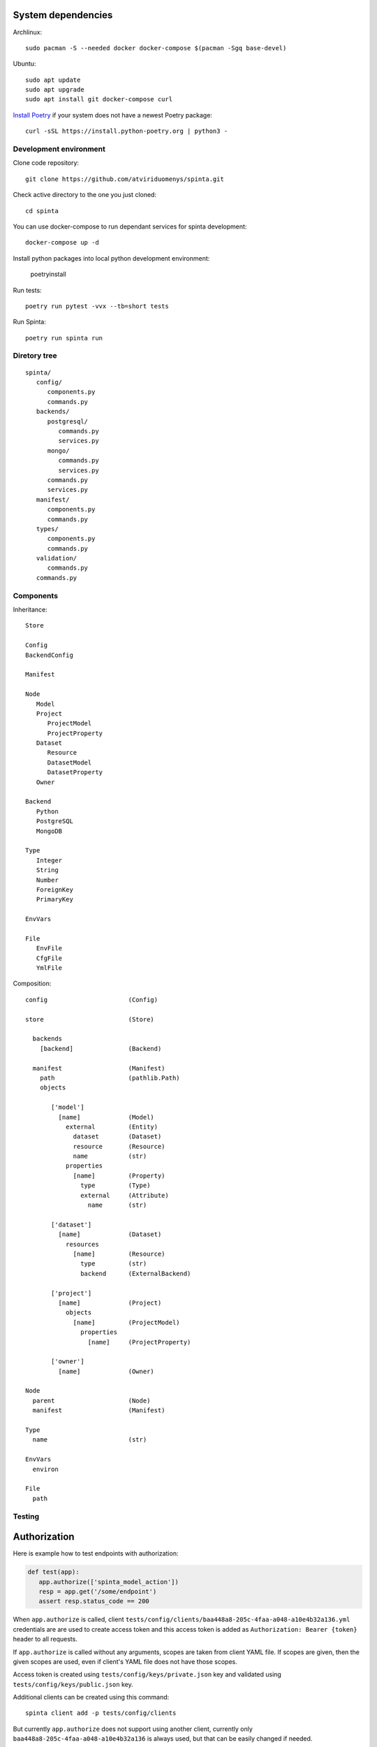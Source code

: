.. default-role:: literal


System dependencies
-------------------

Archlinux::

   sudo pacman -S --needed docker docker-compose $(pacman -Sgq base-devel)

Ubuntu::

    sudo apt update
    sudo apt upgrade
    sudo apt install git docker-compose curl

`Install Poetry`_ if your system does not have a newest Poetry package::

    curl -sSL https://install.python-poetry.org | python3 -

.. _Install Poetry: https://python-poetry.org/docs/#installation


Development environment
=======================

Clone code repository::

    git clone https://github.com/atviriduomenys/spinta.git

Check active directory to the one you just cloned::

    cd spinta

You can use docker-compose to run dependant services for spinta development::

    docker-compose up -d

Install python packages into local python development environment:

    poetryinstall

Run tests::

    poetry run pytest -vvx --tb=short tests


Run Spinta::

    poetry run spinta run


Diretory tree
=============

::

   spinta/
      config/
         components.py
         commands.py
      backends/
         postgresql/
            commands.py
            services.py
         mongo/
            commands.py
            services.py
         commands.py
         services.py
      manifest/
         components.py
         commands.py
      types/
         components.py
         commands.py
      validation/
         commands.py
      commands.py

Components
==========

Inheritance::

   Store

   Config
   BackendConfig

   Manifest

   Node
      Model
      Project
         ProjectModel
         ProjectProperty
      Dataset
         Resource
         DatasetModel
         DatasetProperty
      Owner

   Backend
      Python
      PostgreSQL
      MongoDB

   Type
      Integer
      String
      Number
      ForeignKey
      PrimaryKey

   EnvVars

   File
      EnvFile
      CfgFile
      YmlFile


Composition::

   config                      (Config)

   store                       (Store)

     backends
       [backend]               (Backend)

     manifest                  (Manifest)
       path                    (pathlib.Path)
       objects

          ['model']
            [name]             (Model)
              external         (Entity)
                dataset        (Dataset)
                resource       (Resource)
                name           (str)
              properties
                [name]         (Property)
                  type         (Type)
                  external     (Attribute)
                    name       (str)

          ['dataset']
            [name]             (Dataset)
              resources
                [name]         (Resource)
                  type         (str)
                  backend      (ExternalBackend)

          ['project']
            [name]             (Project)
              objects
                [name]         (ProjectModel)
                  properties
                    [name]     (ProjectProperty)

          ['owner']
            [name]             (Owner)

   Node
     parent                    (Node)
     manifest                  (Manifest)

   Type
     name                      (str)

   EnvVars
     environ

   File
     path


Testing
=======

Authorization
-------------

Here is example how to test endpoints with authorization:


.. code-block:: python

   def test(app):
      app.authorize(['spinta_model_action'])
      resp = app.get('/some/endpoint')
      assert resp.status_code == 200

When `app.authorize` is called, client
`tests/config/clients/baa448a8-205c-4faa-a048-a10e4b32a136.yml` credentials are
are used to create access token and this access token is added as
`Authorization: Bearer {token}` header to all requests.

If `app.authorize` is called without any arguments, scopes are taken from
client YAML file. If scopes are given, then the given scopes are used, even if
client's YAML file does not have those scopes.

Access token is created using `tests/config/keys/private.json` key and
validated using `tests/config/keys/public.json` key.

Additional clients can be created using this command::

   spinta client add -p tests/config/clients

But currently `app.authorize` does not support using another client, currently
only `baa448a8-205c-4faa-a048-a10e4b32a136` is always used, but that can be
easily changed if needed.

By default `app.authorize` will not call `/auth/token` endpoint to get access
token, because access token is generated internally giving access to all
requested scopes, even if client does not have those scopes. If you want to get
token by calling `/auth/token`, then you need to pass `creds` argument, like
this:

.. code-block:: python

   app.authorize([scopes, ...], creds=(client_id, client_secret))

Then token will net be generated and real `/auth/token` endpoint will be
called.


Run a test on a real server
--------------------------

It is possible to reuse any tests using `app` fixture and run that test on a
real server. All you need to do is this:

.. code-block:: python

   def test(app):
      app.start_session('http://127.0.0.1:8000')  # <-- add this line
      app.authorize(['spinta_model_action'])
      resp = app.get('/some/endpoint')
      assert resp.status_code == 200

By default, it is assumed, then you are using local server (`make run`) and
token will be generated internally. But you can pass `creds` argument to
`app.authorize` to get token via `/auth/token`. This will allow to run tests on
any external server and this should work with any existing test.


Context
-------

In Spinta `context` is used to pass variables that are commonly used in
multiple places.

Also `context` is passed as first argument to most commands and it is also used
to override commands, because each project using Spinta should have its own
`context` class. Which context class should be used is defined in
`components.core.context` configuration parameter. By default `context` class
is set to `spinta.components:Context`.

In tests, `spinta.testing.context:ContextForTests` class is used. But in tests,
it is made sure, that `ContextForTests` always extends whatever is set in
`components.core.context` configuration parameter.

In tests, you get `context` from fixture called `context`. This fixture is
defined in `spinta.testing.pytest`.

Context is loaded on Starlette startup, startup handler is defined in
`spinta.api:create_app_context`. In tests, context is loaded at the start of
test session and this loaded context is reused in all tests.

Once context is loaded, it has a global state which is kept through whole
process life time.

For each http request, context is forked via
`spinta.middlewares:ContextMiddleware`.  Forked context inherits all values
defined in global state, but all values are copied to make it thread-safe.

Context has states. Each state inherits all values from a previous state. Each
state can be modified, without effecting previous states. There are two ways,
how to create new sates: forking and activating new state with `with`
statement.

Here is an example how forking works:

.. code-block:: python

    base = Context('base')
    with base.fork('fork') as fork:
        ...

Here `fork` context has a new state and also inherits all values from `base`.

Here is an example how to create new state using `with` statement:

.. code-block:: python

    context = Context('base')
    with context:
        with context:
            ...

Using `with` statement same context instance can be reused, to create new
states. This way of creating new states is not thread safe.

All this is needed to have isolated context states. When new context state is
created, you can add new values or override inherited ones without affecting
previous states. Currently this is mostly used to initialize context at startup
which is quite expensive operation, because we need to read configuration, load
manifest YAML files, etc. And once we have this base state, we can run each
http request under new state inheriting everything from base.

Context can be manipulated using these methods:

- `context.set(name, value)` - set a value in context directly.

  All directly set values are always copied between forks. Copies are shallow,
  that means, in order to ensure thread safety, you should only read values,
  bet do not change them. If you need to change values, then use `attach`
  instead and construct values on request. This way, each new fork fill call
  bound factory to get fresh values.

- `context.bind(name, factory, *args, **kwargs)` - bind a callable `factory` to
  get value. This factory will be called on first `name` access and then
  retrieved value is cached in current and on a previous state were it was
  bound. In case of a fork, factories are always called and cached in each fork
  separately, to ensure thread safety.

- `context.attach(name, factory, *args, **kwargs)` - attach a context manager
  factory to current state. This context manager factory is activated on first
  `name` access and is deactivated when current context scope ends. Attach
  works pretty much the same way as bind.

- `context.get(name)` - access value of given `name`, if `name` points to a
  factory, then factory will be called to get value, if `name` points to
  context manager, then context manager will be activated.

- `context.has(name, local=False, value=False)` - check if `name` is defined.
  If `local` is true, check if `name` was defined in current state, if `value`
  is true, check if `name` was has value (means factory is called or context
  manager is activated).


Here are some examples:

.. code-block:: python

    context = Context('base')
    context.set('a', 1)
    with context:
        context.get('a')      # returns: 1
        context.set('a', 2)
        context.get('a')      # returns: 2
        context.set('a', 3)   # error, 'a' was already set in this scope

    context.get('a')          # returns: 1, base value was restored


.. code-block:: python

    def f():
        return 42

    context = Context('base')
    context.bind('a', f)
    with context:
        context.get('a')      # returns 42, `f` is called and value is cache in
                              # current scope
        context.get('a')      # returns 42, `f` is not called

    context.get('a')          # returns 42, `f` is not called
